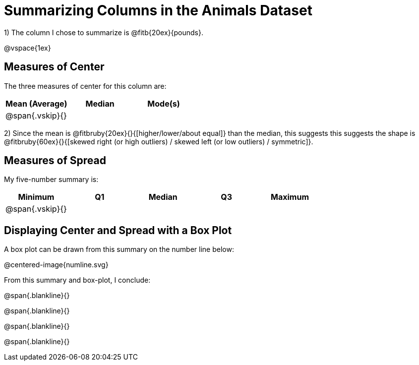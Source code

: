 = Summarizing Columns in the Animals Dataset

1) The column I chose to summarize is @fitb{20ex}{pounds}.

@vspace{1ex}

== Measures of Center

The three measures of center for this column are:

[cols="^1a,^1a,^1a",options="header"]
|===

| Mean (Average) | Median | Mode(s)

| @span{.vskip}{} ||
|===

2) Since the mean is @fitbruby{20ex}{}{[higher/lower/about equal]} than the median, this suggests this suggests the shape is @fitbruby{60ex}{}{[skewed right (or high outliers) / skewed left (or low outliers) / symmetric]}.

== Measures of Spread

My five-number summary is:

[cols="^1a,^1a,^1a,^1a,^1a",options="header"]
|===

| Minimum | Q1 | Median | Q3 | Maximum

| @span{.vskip}{} ||||
|===

== Displaying Center and Spread with a Box Plot

A box plot can be drawn from this summary on the number line below:

@centered-image{numline.svg}

From this summary and box-plot, I conclude:

@span{.blankline}{}

@span{.blankline}{}

@span{.blankline}{}

@span{.blankline}{}

